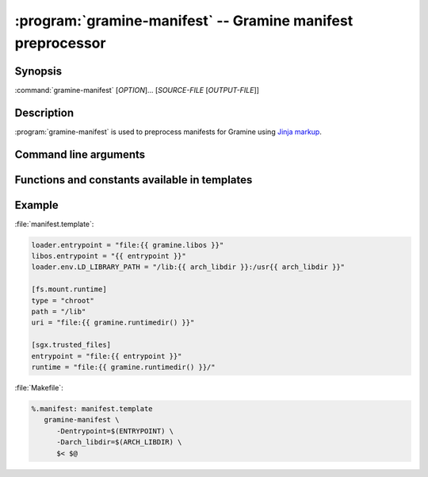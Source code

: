 .. program:: gramine-manifest
.. _gramine-manifest:

============================================================
:program:`gramine-manifest` -- Gramine manifest preprocessor
============================================================

Synopsis
========

:command:`gramine-manifest` [*OPTION*]... [*SOURCE-FILE* [*OUTPUT-FILE*]]

Description
===========

:program:`gramine-manifest` is used to preprocess manifests for Gramine using
`Jinja markup <https://jinja.palletsprojects.com/>`__.

Command line arguments
======================

.. option:: --define <key>=<value>, -D <key>=<value>

   Have a |~| variable available in the template.

Functions and constants available in templates
==============================================

.. default-domain:: py

.. data:: gramine.libos

   Path to :file:`libsysdb.so`.

.. function:: gramine.runtimedir([libc])

   The path to runtime directory with patched libc. The default libc is
   ``'glibc'``.

.. data:: python.stdlib

   ``stdlib`` installation path from `sysconfig module
   <https://docs.python.org/library/3/sysconfig.html#installation-paths>`__

.. data:: python.platstdlib

   ``platstdlib`` installation path from `sysconfig module
   <https://docs.python.org/library/3/sysconfig.html#installation-paths>`__

.. data:: python.purelib

   ``purelib`` installation path from `sysconfig module
   <https://docs.python.org/library/3/sysconfig.html#installation-paths>`__

.. data:: python.distlib

   On Debian systems, this is :file:`/usr/lib/python3/dist-packages`.

.. function:: python.get_path(...)

   `sysconfig.get_path
   <https://docs.python.org/3/library/sysconfig.html#sysconfig.get_path>`__

.. function:: python.get_paths(...)

   `sysconfig.get_paths
   <https://docs.python.org/3/library/sysconfig.html#sysconfig.get_paths>`__

.. data:: python.implementation

   `sys.implementation
   <https://docs.python.org/3/library/sys.html#sys.implementation>`__

.. data:: env.[ENVVAR]

   The content of ``$ENVVAR`` environment variable.

.. function:: ldd(\*executables)

   List of libraries which are linked from *executables*. Each library is
   provided at most once.

Example
=======

:file:`manifest.template`:

.. code-block:: jinja

   loader.entrypoint = "file:{{ gramine.libos }}"
   libos.entrypoint = "{{ entrypoint }}"
   loader.env.LD_LIBRARY_PATH = "/lib:{{ arch_libdir }}:/usr{{ arch_libdir }}"

   [fs.mount.runtime]
   type = "chroot"
   path = "/lib"
   uri = "file:{{ gramine.runtimedir() }}"

   [sgx.trusted_files]
   entrypoint = "file:{{ entrypoint }}"
   runtime = "file:{{ gramine.runtimedir() }}/"

:file:`Makefile`:

.. code-block:: make

   %.manifest: manifest.template
      gramine-manifest \
         -Dentrypoint=$(ENTRYPOINT) \
         -Darch_libdir=$(ARCH_LIBDIR) \
         $< $@

